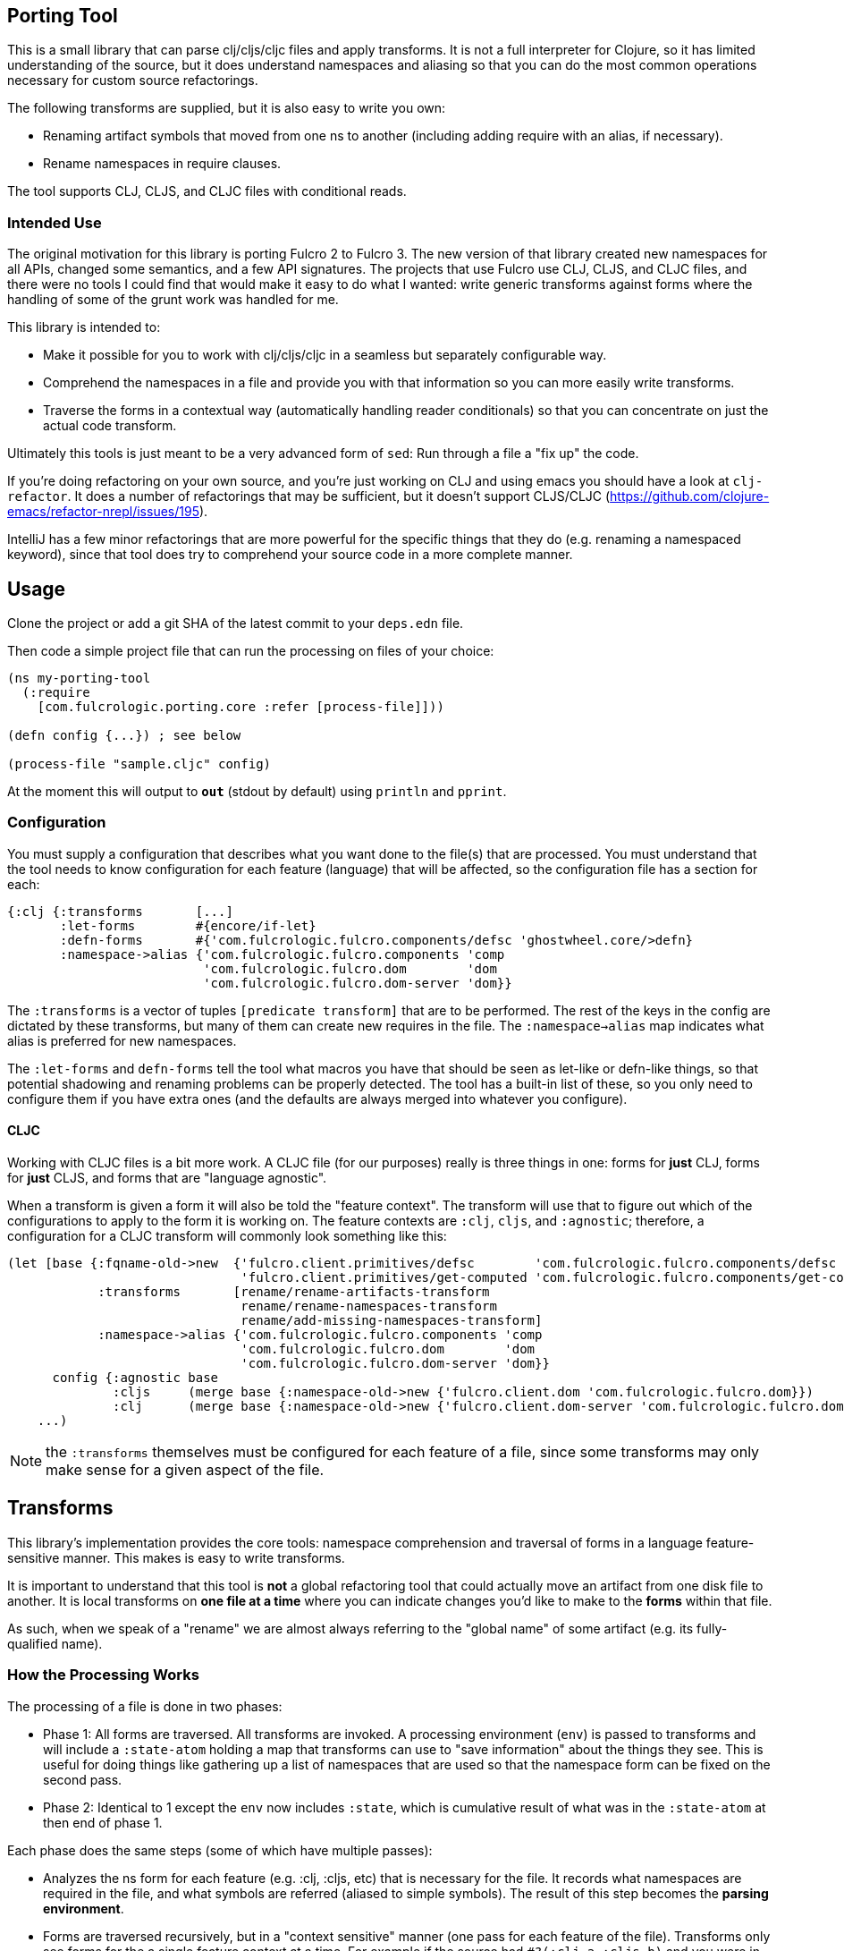 == Porting Tool

This is a small library that can parse clj/cljs/cljc files and apply transforms.
It is not a full interpreter for Clojure, so it has limited understanding of the source, but it does understand namespaces and aliasing so that you can do the most common operations necessary for custom source refactorings.

The following transforms are supplied, but it is also easy to write you own:

* Renaming artifact symbols that moved from one ns to another (including adding require with an alias, if necessary).
* Rename namespaces in require clauses.

The tool supports CLJ, CLJS, and CLJC files with conditional reads.

=== Intended Use

The original motivation for this library is porting Fulcro 2 to Fulcro 3.
The new version of that library created new namespaces for all APIs, changed some semantics, and a few API signatures.
The projects that use Fulcro use CLJ, CLJS, and CLJC files, and there were no tools I could find that would make it easy to do what I wanted: write generic transforms against forms where the handling of some of the grunt work was handled for me.

This library is intended to:

* Make it possible for you to work with clj/cljs/cljc in a seamless but separately configurable way.
* Comprehend the namespaces in a file and provide you with that information so you can more easily write transforms.
* Traverse the forms in a contextual way (automatically handling reader conditionals) so that you can concentrate on just the actual code transform.

Ultimately this tools is just meant to be a very advanced form of `sed`:
Run through a file a "fix up" the code.

If you're doing refactoring on your own source, and you're just working on CLJ and using emacs you should have a look at `clj-refactor`.
It does a number of refactorings that may be sufficient, but it doesn't support CLJS/CLJC (https://github.com/clojure-emacs/refactor-nrepl/issues/195).

IntelliJ has a few minor refactorings that are more powerful for the specific things that they do (e.g. renaming a namespaced keyword), since that tool does try to comprehend your source code in a more complete manner.

== Usage

Clone the project or add a git SHA of the latest commit to your `deps.edn` file.

Then code a simple project file that can run the processing on files of your choice:

```
(ns my-porting-tool
  (:require
    [com.fulcrologic.porting.core :refer [process-file]]))

(defn config {...}) ; see below

(process-file "sample.cljc" config)
```

At the moment this will output to `*out*` (stdout by default) using `println`
and `pprint`.

=== Configuration

You must supply a configuration that describes what you want done to the file(s) that are processed.
You must understand that the tool needs to know configuration for each feature (language) that will be affected, so the configuration file has a section for each:

```
{:clj {:transforms       [...]
       :let-forms        #{encore/if-let}
       :defn-forms       #{'com.fulcrologic.fulcro.components/defsc 'ghostwheel.core/>defn}
       :namespace->alias {'com.fulcrologic.fulcro.components 'comp
                          'com.fulcrologic.fulcro.dom        'dom
                          'com.fulcrologic.fulcro.dom-server 'dom}}
```

The `:transforms` is a vector of tuples `[predicate transform]` that are to be performed.
The rest of the keys in the config are dictated by these transforms, but many of them can create new requires in the file.
The
`:namespace->alias` map indicates what alias is preferred for new namespaces.

The `:let-forms` and `defn-forms` tell the tool what macros you have that should be seen as let-like or defn-like things, so that potential shadowing and renaming problems can be properly detected.
The tool has a built-in list of these, so you only need to configure them if you have extra ones (and the defaults are always merged into whatever you configure).

==== CLJC

Working with CLJC files is a bit more work.
A CLJC file (for our purposes) really is three things in one: forms for *just* CLJ, forms for *just* CLJS, and forms that are "language agnostic".

When a transform is given a form it will also be told the "feature context".
The transform will use that to figure out which of the configurations to apply to the form it is working on.
The feature contexts are `:clj`, `cljs`, and `:agnostic`; therefore, a configuration for a CLJC transform will commonly look something like this:

```
(let [base {:fqname-old->new  {'fulcro.client.primitives/defsc        'com.fulcrologic.fulcro.components/defsc
                               'fulcro.client.primitives/get-computed 'com.fulcrologic.fulcro.components/get-computed}
            :transforms       [rename/rename-artifacts-transform
                               rename/rename-namespaces-transform
                               rename/add-missing-namespaces-transform]
            :namespace->alias {'com.fulcrologic.fulcro.components 'comp
                               'com.fulcrologic.fulcro.dom        'dom
                               'com.fulcrologic.fulcro.dom-server 'dom}}
      config {:agnostic base
              :cljs     (merge base {:namespace-old->new {'fulcro.client.dom 'com.fulcrologic.fulcro.dom}})
              :clj      (merge base {:namespace-old->new {'fulcro.client.dom-server 'com.fulcrologic.fulcro.dom-server}})}]
    ...)
```

NOTE: the `:transforms` themselves must be configured for each feature of a file, since some transforms may only make sense for a given aspect of the file.

== Transforms

This library's implementation provides the core tools: namespace comprehension and traversal of forms in a language feature-sensitive manner.
This makes is easy to write transforms.

It is important to understand that this tool is *not* a global refactoring tool that could actually move an artifact from one disk file to another.
It is local transforms on *one file at a time* where you can indicate changes you'd like to make to the *forms* within that file.

As such, when we speak of a "rename" we are almost always referring to the "global name" of some artifact (e.g. its fully-qualified name).

=== How the Processing Works

The processing of a file is done in two phases:

- Phase 1:
All forms are traversed.
All transforms are invoked.
A processing environment (`env`) is passed to transforms and will include a `:state-atom` holding a map that transforms can use to "save information" about the things they see.
This is useful for doing things like gathering up a list of namespaces that are used so that the namespace form can be fixed on the second pass.
- Phase 2:
Identical to 1 except the `env` now includes `:state`, which is cumulative result of what was in the `:state-atom` at then end of phase 1.

Each phase does the same steps (some of which have multiple passes):

* Analyzes the ns form for each feature (e.g. :clj, :cljs, etc) that is necessary for the file.
It records what namespaces are required in the file, and what symbols are referred (aliased to simple symbols).
The result of this step becomes the *parsing environment*.
* Forms are traversed recursively, but in a "context sensitive" manner (one pass for each feature of the file).
Transforms only see forms for the a single feature context at a time.
For example if the source had `#?(:clj a :cljs b)`
and you were in the `:clj` context, the transform function would only see `a`, and whatever it returned would only *affect* the CLJ side of the reader conditional.
The `:agnostic` feature pass *skips* reader conditionals altogether.
** `let`-like and `defn`-like forms are analyzed for possible naming confusion, and are used to modify the parsing environment and issue warnings.
Any local symbol bindings will remove conflicting namespace `refer`s, but since
code comprehension is not part of this library's purpose it will just issue warnings when that might result in
a problem with the output.
* Each form is passed to each transform's predicate.
If that predicate returns `true`, then the form is passed to the transforms transform function.
The result of that function becomes the new form for further processing.
Transforms are applied in order.

NOTE: CLJC files require some care.
The :clj, :cljs, *and* :agnostic feature passes will see the same (non-conditional) form.
Ideally, only the agnostic transform would be configured to respond for that form (or all feature configs would be configured identically for it).
A transform *is allowed* to output a `clojure.lang.ReaderConditional`, which means a transform could convert something from language agnostic to conditional.

=== The Transform `env`

Your transform processing `env` will include a number of useful things:

`:parsing-envs`:: A map from feature key (e.g. :clj) to the `parsing-env` for the features of the current file.
`:config`:: The map from feature to config that you supplied on start.
`:feature-context`:: The current feature being processed.
`:current-ns`:: The name of ns of the file being processed.

Each `parsing-env` will include feature-specific details of the namespace:
`:nsalias->ns`:: A map from namespace aliases to the real namespace (from the `:as` clauses in the requires).
If there is no alias for a ns it will still be listed as itself.
`:ns->alias`:: A reverse of from ns to its alias.
All nses are included (e.g. no alias will have same k as v).
`:raw-sym->fqsym`:: A map from raw symbols to their fully-qualified name (from the `:refer` clauses in the requires)

Note that the form passed to the transform will also have (recursively) line/column metadata.

=== Reporting Problems

Sometimes there is no transform possible and you just need to inform the user that there is a problem.
The
`com.fulcrologic.porting.parsing.util/report-warning!` and
`com.fulcrologic.porting.parsing.util/report-error!` functions should be used for this.
The latter throws an exception to halt processing.
They will include the file and line for you as a prefix to your message.

=== Writing Your Own Transform

See the source of the built-in transforms for some examples of how to write them.

=== Built-in Transforms

=== Function Rename

See the docstring of `com.fulcrologic.porting.transforms.rename/rename-artifacts-transform` for usage.

Say the function `some.lib/f` is moved and renamed to `other.thing/g`:

Your old file might be:

```
(ns my.thing
  (:require
    [some.lib :as lib :refer [f]]))

(lib/f)
(f)
```

and the desired new file would be:

```
(ns my.thing
  (:require
    [other.thing :as thing]))

(thing/g)
(thing/g)
```

=== Adding Missing Namespaces

This transform is a companion of the `rename-artifacts-transform` (which must appear *before* it).

See the docstring of `com.fulcrologic.porting.transforms.rename/add-missing-namespaces` for usage.

=== Renaming Namespaces

Sometimes the only real change is that of the namespace itself.
You could (tediously) list out every single function from the old to the new namespace in the artifact renaming, but in the case of a simple namespace rename this is overkill.

See the docstring of `com.fulcrologic.porting.transforms.rename/rename-namespaces-transform` for usage.

== Limitations

This library is *not* a full compiler, and as such it cannot possibly comprehend your code.
Clojure(script) macros can create bindings that *should* shadow namespace aliases, but this library has limited support for figuring out when shadowing is happening.

If you have a macro that behaves like `defn` or `let` you should configure it as described above.
